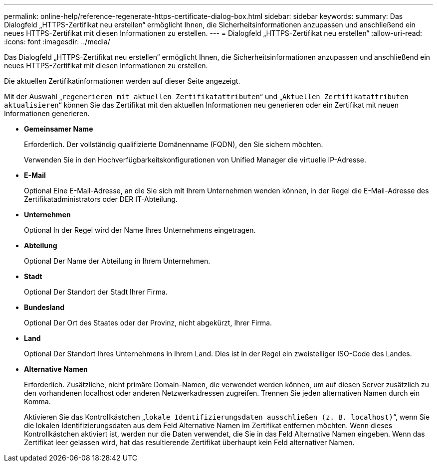 ---
permalink: online-help/reference-regenerate-https-certificate-dialog-box.html 
sidebar: sidebar 
keywords:  
summary: Das Dialogfeld „HTTPS-Zertifikat neu erstellen“ ermöglicht Ihnen, die Sicherheitsinformationen anzupassen und anschließend ein neues HTTPS-Zertifikat mit diesen Informationen zu erstellen. 
---
= Dialogfeld „HTTPS-Zertifikat neu erstellen“
:allow-uri-read: 
:icons: font
:imagesdir: ../media/


[role="lead"]
Das Dialogfeld „HTTPS-Zertifikat neu erstellen“ ermöglicht Ihnen, die Sicherheitsinformationen anzupassen und anschließend ein neues HTTPS-Zertifikat mit diesen Informationen zu erstellen.

Die aktuellen Zertifikatinformationen werden auf dieser Seite angezeigt.

Mit der Auswahl „`regenerieren mit aktuellen Zertifikatattributen`“ und „`Aktuellen Zertifikatattributen aktualisieren`“ können Sie das Zertifikat mit den aktuellen Informationen neu generieren oder ein Zertifikat mit neuen Informationen generieren.

* *Gemeinsamer Name*
+
Erforderlich. Der vollständig qualifizierte Domänenname (FQDN), den Sie sichern möchten.

+
Verwenden Sie in den Hochverfügbarkeitskonfigurationen von Unified Manager die virtuelle IP-Adresse.

* *E-Mail*
+
Optional Eine E-Mail-Adresse, an die Sie sich mit Ihrem Unternehmen wenden können, in der Regel die E-Mail-Adresse des Zertifikatadministrators oder DER IT-Abteilung.

* *Unternehmen*
+
Optional In der Regel wird der Name Ihres Unternehmens eingetragen.

* *Abteilung*
+
Optional Der Name der Abteilung in Ihrem Unternehmen.

* *Stadt*
+
Optional Der Standort der Stadt Ihrer Firma.

* *Bundesland*
+
Optional Der Ort des Staates oder der Provinz, nicht abgekürzt, Ihrer Firma.

* *Land*
+
Optional Der Standort Ihres Unternehmens in Ihrem Land. Dies ist in der Regel ein zweistelliger ISO-Code des Landes.

* *Alternative Namen*
+
Erforderlich. Zusätzliche, nicht primäre Domain-Namen, die verwendet werden können, um auf diesen Server zusätzlich zu den vorhandenen localhost oder anderen Netzwerkadressen zugreifen. Trennen Sie jeden alternativen Namen durch ein Komma.

+
Aktivieren Sie das Kontrollkästchen „`lokale Identifizierungsdaten ausschließen (z. B. localhost)`“, wenn Sie die lokalen Identifizierungsdaten aus dem Feld Alternative Namen im Zertifikat entfernen möchten. Wenn dieses Kontrollkästchen aktiviert ist, werden nur die Daten verwendet, die Sie in das Feld Alternative Namen eingeben. Wenn das Zertifikat leer gelassen wird, hat das resultierende Zertifikat überhaupt kein Feld alternativer Namen.


